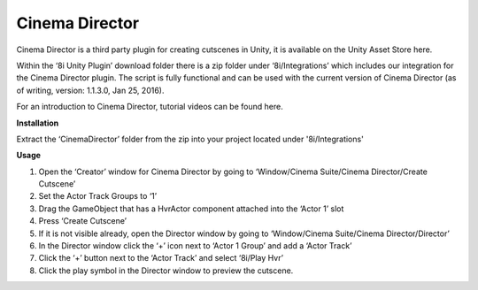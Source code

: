 Cinema Director
===============

Cinema Director is a third party plugin for creating cutscenes in Unity, it is available on the Unity Asset Store here.

Within the ‘8i Unity Plugin’ download folder there is a zip folder under ‘8i/Integrations’ which includes our integration for the Cinema Director plugin. The script is fully functional and can be used with the current version of Cinema Director (as of writing, version: 1.1.3.0, Jan 25, 2016).

For an introduction to Cinema Director, tutorial videos can be found here.

**Installation**

Extract the ‘CinemaDirector’ folder from the zip into your project located under '8i/Integrations'

**Usage**

1. Open the ‘Creator’ window for Cinema Director by going to ‘Window/Cinema Suite/Cinema Director/Create Cutscene’
2. Set the Actor Track Groups to ‘1’
3. Drag the GameObject that has a HvrActor component attached into the ‘Actor 1’ slot
4. Press ‘Create Cutscene’
5. If it is not visible already, open the Director window by going to ‘Window/Cinema Suite/Cinema Director/Director’
6. In the Director window click the ‘+’ icon next to ‘Actor 1 Group’ and add a ‘Actor Track’
7. Click the ‘+’ button next to the ‘Actor Track’ and select ‘8i/Play Hvr’
8. Click the play symbol in the Director window to preview the cutscene.
